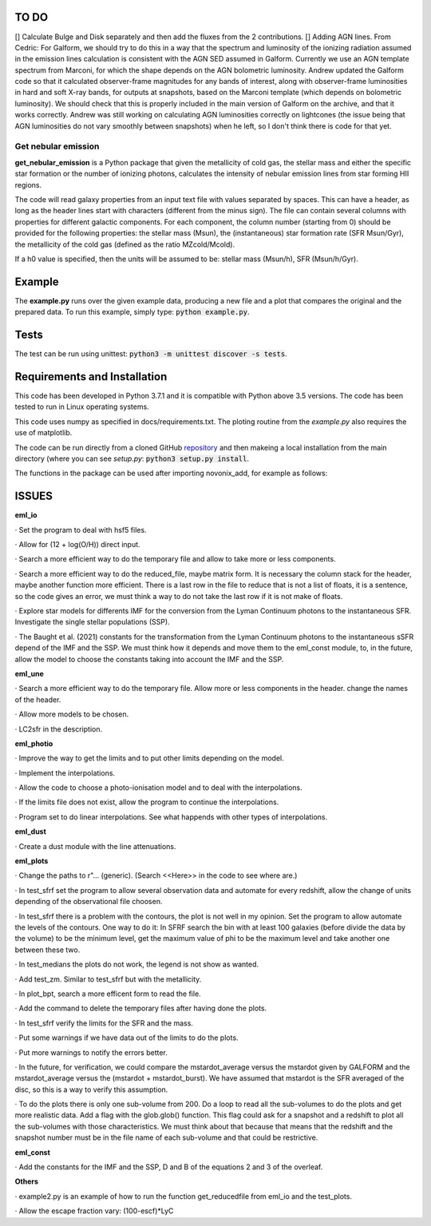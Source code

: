 |build| |coverage| |docs| |pypi| |zenodo| 

.. inclusion-marker-do-not-remove

TO DO
-----
[] Calculate Bulge and Disk separately and then add the fluxes from the 2 contributions.
[] Adding AGN lines. From Cedric: For Galform, we should try to do this in a way that the spectrum and luminosity of the ionizing radiation assumed in the emission lines calculation is consistent with the AGN SED assumed in Galform. Currently we use an AGN template spectrum from Marconi, for which the shape depends on the AGN bolometric luminosity. Andrew updated the Galform code so that it calculated observer-frame magnitudes for any bands of interest, along with observer-frame luminosities in hard and soft X-ray bands, for outputs at snapshots, based on the Marconi template (which depends on bolometric luminosity). We should check that this is properly included in the main version of Galform on the archive, and that it works correctly. Andrew was still working on calculating AGN luminosities correctly on lightcones (the issue being that AGN luminosities do not vary smoothly between snapshots) when he left, so I don't think there is code for that yet.


   
Get nebular emission
======================

**get_nebular_emission** is a Python package that given the metallicity of cold gas, the stellar mass and either the specific star formation or the number of ionizing photons, calculates the intensity of nebular emission lines from star forming HII regions.


The code will read galaxy properties from an input text file with values separated by spaces. This can have a header, as long as the header lines start with characters (different from the minus sign). The file can contain several columns with properties for different galactic components. For each component, the column number (starting from 0) should be provided for the following properties: the stellar mass (Msun), the (instantaneous) star formation rate (SFR Msun/Gyr), the metallicity of the cold gas (defined as the ratio MZcold/Mcold).

If a h0 value is specified, then the units will be assumed to be: stellar mass (Msun/h), SFR (Msun/h/Gyr).


Example
-------

The **example.py** runs over the given example data, producing a new file and a plot that compares the original and the prepared data. To run this
example, simply type: :code:`python example.py`.

Tests
-----

The test can be run using unittest:
:code:`python3 -m unittest discover -s tests`.

Requirements and Installation
-----------------------------

This code has been developed in Python 3.7.1 and it is compatible with Python above 3.5 versions. The code has been tested to run in Linux operating systems. 

This code uses numpy as specified in docs/requirements.txt. The ploting routine from the *example.py* also requires the use of matplotlib.

The code can be run directly from a cloned GitHub `repository`_ and then makeing a local installation from the main directory (where you can see `setup.py`:
:code:`python3 setup.py install`.


The functions in the package can be used after importing novonix_add, for example as follows:



.. _pyversion: https://uk.mathworks.com/help/matlab/getting-started-with-python.html

.. _package: https://pypi.org/project/get_nebular_emission/

.. _repository: https://github.com/galform/get_nebular_emission

.. |build| image:: https://travis-ci.org/galform/get_nebular_emission.svg?branch=master
    :target: https://travis-ci.org/galform/get_nebular_emission

.. |coverage| image:: https://codecov.io/gh/galform/get_nebular_emission/branch/master/graph/badge.svg
    :target: https://codecov.io/gh/galform/get_nebular_emission
	     
.. |docs| image:: https://readthedocs.org/projects/get_nebular_emission/badge/?version=latest
   :target: https://get_nebular_emission.readthedocs.io/en/latest/
   :alt: Documentation Status

.. |pypi| image:: https://img.shields.io/pypi/v/get_nebular_emission.svg
    :target: https://pypi.org/project/get_nebular_emissioin/
	 
.. |zenodo| image:: https://zenodo.org/badge/186994865.svg
   :target: https://zenodo.org/badge/latestdoi/186994865

ISSUES
------
**eml_io**

· Set the program to deal with hsf5 files.

· Allow for (12 + log(O/H)) direct input.

· Search a more efficient way to do the temporary file and allow to take more or less components.

· Search a more efficient way to do the reduced_file, maybe matrix form. It is necessary the column stack for the header, maybe another function more efficient. There is a last row in the file to reduce that is not a list of floats, it is a sentence, so the code gives an error, we must think a way to do not take the last row if it is not make of floats.  

· Explore star models for differents IMF for the conversion from the Lyman Continuum photons to the instantaneous SFR. Investigate the single stellar populations (SSP).

· The Baught et al. (2021) constants for the transformation from the Lyman Continuum photons to the instantaneous sSFR depend of the IMF and the SSP. We must think how it depends and move them to the eml_const module, to, in the future, allow the model to choose the constants taking into account the IMF and the SSP. 
    
**eml_une**

· Search a more efficient way to do the temporary file. Allow more or less components in the header. change the names of the header.

· Allow more models to be chosen.

· LC2sfr in the description.

**eml_photio**

· Improve the way to get the limits and to put other limits depending on the model.

· Implement the interpolations.

· Allow the code to choose a photo-ionisation model and to deal with the interpolations.

· If the limits file does not exist, allow the program to continue the interpolations.

· Program set to do linear interpolations. See what happends with other types of interpolations.

**eml_dust**

· Create a dust module with the line attenuations.

**eml_plots**

· Change the paths to r"... (generic). (Search <<Here>> in the code to see where are.)

· In test_sfrf set the program to allow several observation data and automate for every redshift, allow the change of units depending of the observational file choosen.

· In test_sfrf there is a problem with the contours, the plot is not well in my opinion. Set the program to allow automate the levels of the contours. One way to do it: In SFRF search the bin with at least 100 galaxies (before divide the data by the volume) to be the minimum level, get the maximum value of phi to be the maximum level and take another one between these two. 

· In test_medians the plots do not work, the legend is not show as wanted.

· Add test_zm. Similar to test_sfrf but with the metallicity.

· In plot_bpt, search a more efficent form to read the file.

· Add the command to delete the temporary files after having done the plots.

· In test_sfrf verify the limits for the SFR and the mass. 

· Put some warnings if we have data out of the limits to do the plots. 

· Put more warnings to notify the errors better.

· In the future, for verification, we could compare the mstardot_average versus the mstardot given by GALFORM and the mstardot_average versus the (mstardot + mstardot_burst). We have assumed that mstardot is the SFR averaged of the disc, so this is a way to verify this assumption.

· To do the plots there is only one sub-volume from 200. Do a loop to read all the sub-volumes to do the plots and get more realistic data. Add a flag with the glob.glob() function. This flag could ask for a snapshot and a redshift to plot all the sub-volumes with those characteristics. We must think about that because that means that the redshift and the snapshot number must be in the file name of each sub-volume and that could be restrictive.

**eml_const**

· Add the constants for the IMF and the SSP, D and B of the equations 2 and 3 of the overleaf.

**Others**

· example2.py is an example of how to run the function get_reducedfile from eml_io and the test_plots.

· Allow the escape fraction vary: (100-escf)*LyC

